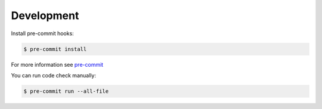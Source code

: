 .. development:

Development
===========

Install pre-commit hooks:

.. code-block:: console

    $ pre-commit install

For more information see `pre-commit <https://pre-commit.com/>`_


You can run code check manually:

.. code-block:: console

    $ pre-commit run --all-file
